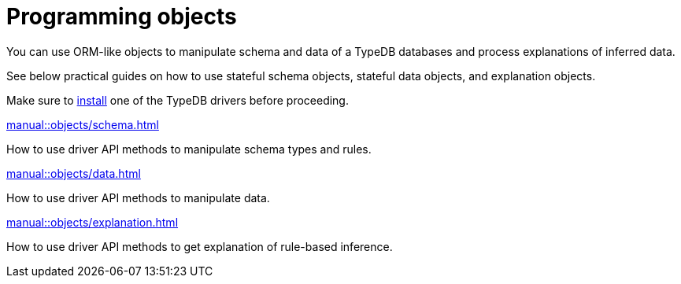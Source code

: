 = Programming objects
//Programming concepts / Stateful objects / Stateful programming
:page-no-toc: 1

[#_blank_heading]
== {blank}

//TypeDB can retrieve data by projecting values to JSON objects.

You can use ORM-like objects to manipulate schema and data of a TypeDB databases
and process explanations of inferred data.
//To get these stateful objects, you can use either TypeQL Get query or driver API methods.

See below practical guides on how to use stateful schema objects, stateful data objects, and explanation objects.

Make sure to xref:home::install/overview.adoc#_typedb_drivers[install] one of the TypeDB drivers before proceeding.

// tag::nav-blocks[]
[cols-2]
--
.xref:manual::objects/schema.adoc[]
[.clickable]
****
How to use driver API methods to manipulate schema types and rules.
****

.xref:manual::objects/data.adoc[]
[.clickable]
****
How to use driver API methods to manipulate data.
****

.xref:manual::objects/explanation.adoc[]
[.clickable]
****
How to use driver API methods to get explanation of rule-based inference.
****
--
// end::nav-blocks[]
